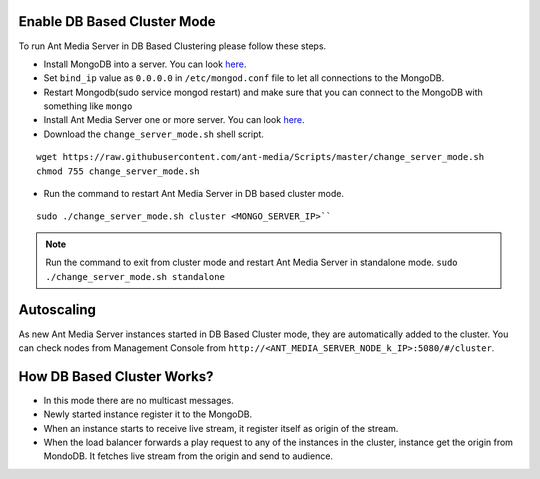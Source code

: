 Enable DB Based Cluster Mode
----------------------------

To run Ant Media Server in DB Based Clustering please follow these steps.
  
* Install MongoDB into a server. You can look  `here <https://docs.mongodb.com/manual/tutorial/install-mongodb-on-ubuntu/>`__.
* Set ``bind_ip`` value as ``0.0.0.0`` in ``/etc/mongod.conf`` file to let all connections to the MongoDB.
* Restart Mongodb(sudo service mongod restart) and make sure that you can connect to the MongoDB with something like ``mongo``  
* Install Ant Media Server one or more server. You can look `here <https://github.com/ant-media/Ant-Media-Server/wiki/Getting-Started>`__.
* Download the ``change_server_mode.sh`` shell script.

::
  
  wget https://raw.githubusercontent.com/ant-media/Scripts/master/change_server_mode.sh
  chmod 755 change_server_mode.sh

* Run the command to restart Ant Media Server in DB based cluster mode.
::

  sudo ./change_server_mode.sh cluster <MONGO_SERVER_IP>``

.. note:: 
   Run the command to exit from cluster mode and restart Ant Media Server in standalone mode.
   ``sudo ./change_server_mode.sh standalone``

Autoscaling
-----------

As new Ant Media Server instances started in DB Based Cluster mode, they are automatically added to the cluster. You can check nodes from Management Console from ``http://<ANT_MEDIA_SERVER_NODE_k_IP>:5080/#/cluster``.

How DB Based Cluster Works?
---------------------------

*  In this mode there are no multicast messages.
*  Newly started instance register it to the MongoDB.
*  When an instance starts to receive live stream, it register itself as
   origin of the stream.
*  When the load balancer forwards a play request to any of the
   instances in the cluster, instance get the origin from MondoDB. It
   fetches live stream from the origin and send to audience.

